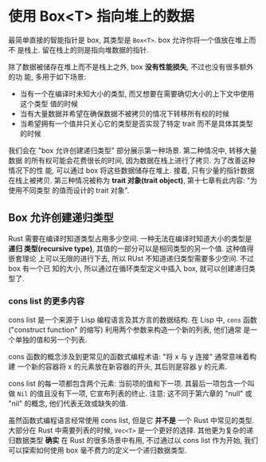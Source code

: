 * 使用 Box<T> 指向堆上的数据
  最简单直接的智能指针是 box, 其类型是 ~Box<T>~. box 允许你将一个值放在堆上而不
  是栈上. 留在栈上的则是指向堆数据的指针.

  除了数据被储存在堆上而不是栈上之外, box *没有性能损失*, 不过也没有很多额外的功
  能, 多用于如下场景:
  - 当有一个在编译时未知大小的类型, 而又想要在需要确切大小的上下文中使用这个类型
    值的时候
  - 当有大量数据并希望在确保数据不被拷贝的情况下转移所有权的时候
  - 当希望拥有一个值并只关心它的类型是否实现了特定 trait 而不是具体其类型的时候

  我们会在 "box 允许创建递归类型" 部分展示第一种场景. 第二种情况中, 转移大量数据
  的所有权可能会花费很长的时间, 因为数据在栈上进行了拷贝. 为了改善这种情况下的性
  能, 可以通过 box 将这些数据储存在堆上. 接着, 只有少量的指针数据在栈上被拷贝.
  第三种情况被称为 *trait 对象(trait object)*, 第十七章有此内容: "为使用不同类型
  的值而设计的 trait 对象".

** Box 允许创建递归类型
   Rust 需要在编译时知道类型占用多少空间. 一种无法在编译时知道大小的类型是 *递归
   类型(recursive type)*, 其值的一部分可以是相同类型的另一个值. 这种值得嵌套理论
   上可以无限的进行下去, 所以 RUst 不知道递归类型需要多少空间. 不过 box 有一个已
   知的大小, 所以通过在循环类型定义中插入 box, 就可以创建递归类型了.

*** cons list 的更多内容
    cons list 是一个来源于 Lisp 编程语言及其方言的数据结构. 在 Lisp 中, ~cons~
    函数 ("construct function" 的缩写) 利用两个参数来构造一个新的列表, 他们通常
    是一个单独的值和另一个列表.

    cons 函数的概念涉及到更常见的函数式编程术语: "将 x 与 y 连接" 通常意味着构建
    一个新的容器将 x 的元素放在新容器的开头, 其后则是容器 y 的元素.

    cons list 的每一项都包含两个元素: 当前项的值和下一项. 其最后一项包含一个叫做
    ~Nil~ 的值且没有下一项, 它宣布列表的终止. 注意: 这不同于第六章的 "null" 或
    "nil" 的概念, 他们代表无效或缺失的值.

    虽然函数式编程语言经常使用 cons list, 但是它 *并不是* 一个 Rust 中常见的类型.
    大部分在 Rust 中需要列表的时候, ~Vec<T>~ 是一个更好的选择. 其他更为复杂的递
    归数据类型 *确实* 在 Rust 的很多场景中有用, 不过通过以 cons list 作为开始,
    我们可以探索如何使用 box 毫不费力的定义一个递归数据类型.
    
